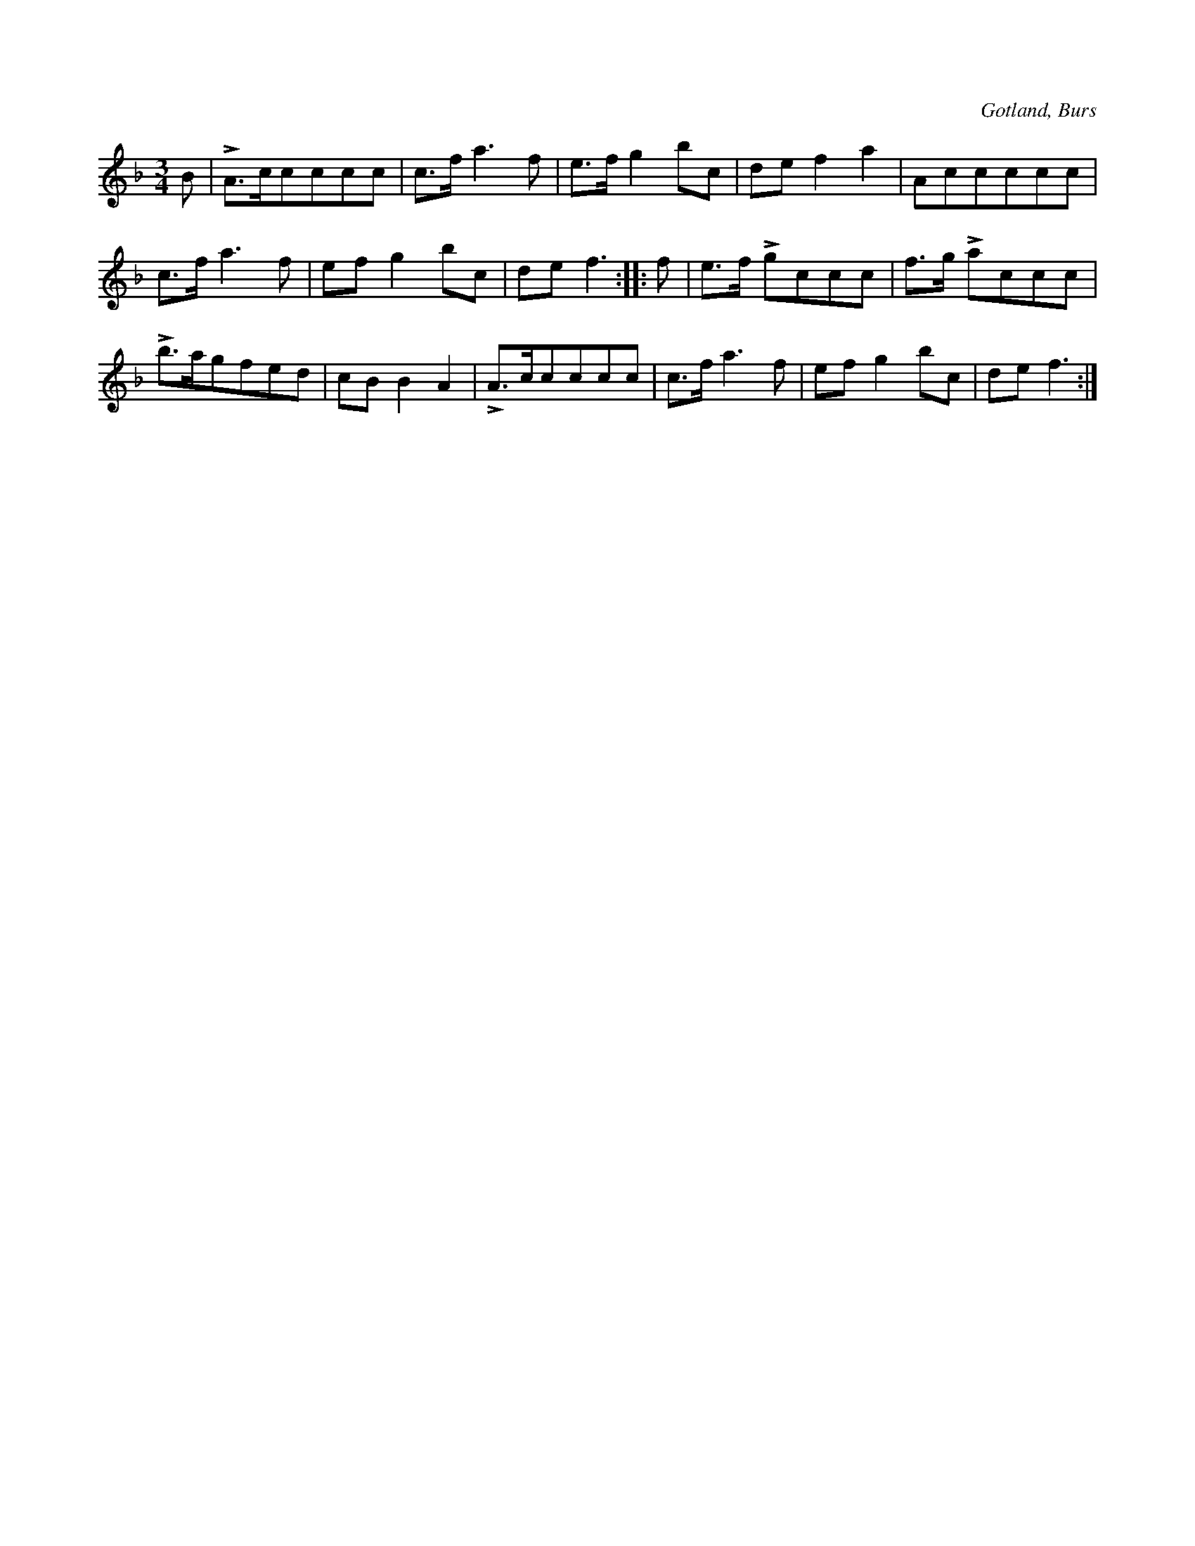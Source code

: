 X:413
T:
S:Efter Florsen i Burs.
R:hamburgska
O:Gotland, Burs
M:3/4
L:1/8
K:F
B|LA>ccccc|c>f a3 f|e>f g2 bc|de f2 a2|Accccc|
c>f a3 f|ef g2 bc|de f3::f|e>f Lgccc|f>g Laccc|
Lb>agfed|cB B2 A2|LA>ccccc|c>f a3 f|ef g2 bc|de f3:|

